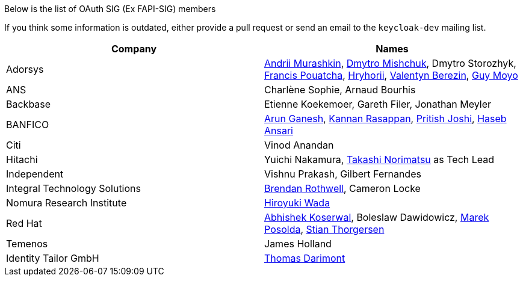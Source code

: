 Below is the list of OAuth SIG (Ex FAPI-SIG) members

If you think some information is outdated, either provide a pull request or send an email to the `keycloak-dev` mailing list.

[cols=2*,options="header"]
|===
|Company
|Names

|Adorsys
|https://github.com/andriimurashkin[Andrii Murashkin], https://github.com/DmitryMishchuk[Dmytro Mishchuk], Dmytro Storozhyk, https://github.com/francis-pouatcha[Francis Pouatcha], https://github.com/HryhoriiHevorkian[Hryhorii], https://github.com/valb3r[Valentyn Berezin], https://github.com/guymoyo[Guy Moyo]

|ANS
|Charlène Sophie, Arnaud Bourhis

|Backbase
|Etienne Koekemoer, Gareth Filer, Jonathan Meyler

|BANFICO
|https://github.com/arunganesh-a[Arun Ganesh], https://github.com/kannan-ra[Kannan Rasappan], https://github.com/pritish-nitb[Pritish Joshi], https://github.com/ansari-haseb[Haseb Ansari] 

|Citi
|Vinod Anandan

|Hitachi
|Yuichi Nakamura, https://github.com/tnorimat[Takashi Norimatsu] as Tech Lead

|Independent
|Vishnu Prakash, Gilbert Fernandes

|Integral Technology Solutions
|https://github.com/brothwellIntegral[Brendan Rothwell], Cameron Locke

|Nomura Research Institute
|https://github.com/wadahiro[Hiroyuki Wada]

|Red Hat
|https://github.com/akoserwal[Abhishek Koserwal], Boleslaw Dawidowicz, https://github.com/mposolda[Marek Posolda], https://github.com/stianst[Stian Thorgersen]

|Temenos
|James Holland 

|Identity Tailor GmbH
|https://github.com/thomasdarimont[Thomas Darimont]

|===
